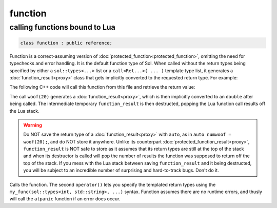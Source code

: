 function
========
calling functions bound to Lua
------------------------------

.. code-block:: cpp
	
	class function : public reference;

Function is a correct-assuming version of :doc:`protected_function<protected_function>`, omitting the need for typechecks and error handling. It is the default function type of Sol. When called without the return types being specified by either a ``sol::types<...>`` list or a ``call<Ret...>( ... )`` template type list, it generates a :doc:`function_result<proxy>` class that gets implicitly converted to the requested return type. For example:

.. code-block:: lua
	:caption: func_barks.lua
	:linenos:

	bark_power = 11;

	function woof ( bark_energy )
		return (bark_energy * (bark_power / 4))
	end

The following C++ code will call this function from this file and retrieve the return value:

.. code-block:: cpp
	:linenos:

	sol::state lua;

	lua.script_file( "func_barks.lua" );

	sol::function woof = lua["woof"];
	double numwoof = woof(20);

The call ``woof(20)`` generates a :doc:`function_result<proxy>`, which is then implicitly converted to an ``double`` after being called. The intermediate temporary ``function_result`` is then destructed, popping the Lua function call results off the Lua stack. 

.. warning::

	Do NOT save the return type of a :doc:`function_result<proxy>` with ``auto``, as in ``auto numwoof = woof(20);``, and do NOT store it anywhere. Unlike its counterpart :doc:`protected_function_result<proxy>`, ``function_result`` is NOT safe to store as it assumes that its return types are still at the top of the stack and when its destructor is called will pop the number of results the function was supposed to return off the top of the stack. If you mess with the Lua stack between saving ``function_result`` and it being destructed, you will be subject to an incredible number of surprising and hard-to-track bugs. Don't do it.

.. code-block:: cpp
	:caption: function: call operator / function call

	template<typename... Args>
	protected_function_result operator()( Args&&... args );

	template<typename... Ret, typename... Args>
	decltype(auto) call( Args&&... args );

	template<typename... Ret, typename... Args>
	decltype(auto) operator()( types<Ret...>, Args&&... args );

Calls the function. The second ``operator()`` lets you specify the templated return types using the ``my_func(sol::types<int, std::string>, ...)`` syntax. Function assumes there are no runtime errors, and thusly will call the ``atpanic`` function if an error does occur.